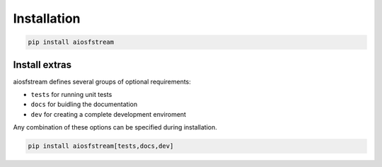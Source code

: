 Installation
============

.. code-block:: bash

    pip install aiosfstream

Install extras
--------------

aiosfstream defines several groups of optional requirements:

- ``tests`` for running unit tests
- ``docs`` for buidling the documentation
- ``dev`` for creating a complete development enviroment

Any combination of these options can be specified during installation.

.. code-block:: bash

    pip install aiosfstream[tests,docs,dev]
